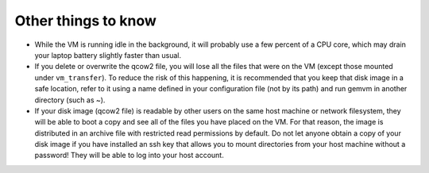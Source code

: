 .. _gemvm_other:

Other things to know
********************

* While the VM is running idle in the background, it will probably use a few
  percent of a CPU core, which may drain your laptop battery slightly faster
  than usual.

* If you delete or overwrite the qcow2 file, you will lose all the files that
  were on the VM (except those mounted under ``vm_transfer``). To reduce the
  risk of this happening, it is recommended that you keep that disk image in a
  safe location, refer to it using a name defined in your configuration file
  (not by its path) and run gemvm in another directory (such as ~).

* If your disk image (qcow2 file) is readable by other users on the same host
  machine or network filesystem, they will be able to boot a copy and see all
  of the files you have placed on the VM. For that reason, the image is
  distributed in an archive file with restricted read permissions by default.
  Do not let anyone obtain a copy of your disk image if you have installed an
  ssh key that allows you to mount directories from your host machine without
  a password! They will be able to log into your host account.

